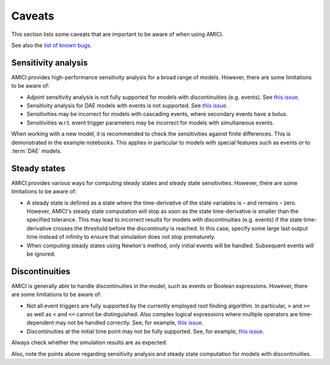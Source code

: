 .. _python_caveats:

=======
Caveats
=======

This section lists some caveats that are important to be aware of when using
AMICI.

See also the `list of known bugs <https://github.com/AMICI-dev/AMICI/issues?q=is%3Aissue%20state%3Aopen%20label%3Abug>`__.

Sensitivity analysis
====================

AMICI provides high-performance sensitivity analysis for a broad range of
models. However, there are some limitations to be aware of:

* Adjoint sensitivity analysis is not fully supported for models with
  discontinuities (e.g. events).
  See `this issue <https://github.com/AMICI-dev/AMICI/issues/18>`__.

* Sensitivity analysis for DAE models with events is not supported.
  See `this issue <https://github.com/AMICI-dev/AMICI/issues/2102>`__.

* Sensitivities may be incorrect for models with cascading events, where
  secondary events have a bolus.

* Sensitivities w.r.t. event trigger parameters may be incorrect for models
  with simultaneous events.

When working with a new model, it is recommended to check the sensitivities
against finite differences. This is demonstrated in the example notebooks.
This applies in particular to models with special features such as
events or to :term:`DAE` models.

Steady states
=============

AMICI provides various ways for computing steady states and steady state
sensitivities. However, there are some limitations to be aware of:

* A steady state is defined as a state where the time-derivative of the
  state variables is – and remains – zero. However, AMICI's steady state
  computation will stop as soon as the state time-derivative is smaller than
  the specified tolerance. This may lead to incorrect results
  for models with discontinuities (e.g. events) if the state time-derivative
  crosses the threshold before the discontinuity is reached.
  In this case, specify some large last output time instead of infinity to
  ensure that simulation does not stop prematurely.

* When computing steady states using Newton's method, only initial events
  will be handled. Subsequent events will be ignored.

Discontinuities
===============

AMICI is generally able to handle discontinuities in the model, such as events
or Boolean expressions. However, there are some limitations to be aware of:

* Not all event triggers are fully supported by the currently employed root
  finding algorithm. In particular, ``>`` and ``>=`` as well as ``<`` and
  ``<=`` cannot be distinguished. Also complex logical expressions where
  multiple operators are time-dependent may not be handled correctly.
  See, for example, `this issue <https://github.com/AMICI-dev/AMICI/issues/2707>`__.

* Discontinuities at the initial time point may not be fully supported.
  See, for example, `this issue <https://github.com/AMICI-dev/AMICI/issues/2724>`__.

Always check whether the simulation results are as expected.

Also, note the points above regarding sensitivity analysis and steady state
computation for models with discontinuities.
